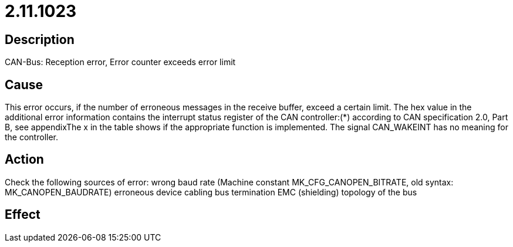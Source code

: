 = 2.11.1023
:imagesdir: img

== Description
CAN-Bus: Reception error, Error counter exceeds error limit

== Cause
This error occurs, if the number of erroneous messages in the receive buffer, exceed a certain limit. The hex value in the additional error information contains the interrupt status register of the CAN controller:(*) according to CAN specification 2.0, Part B, see appendixThe x in the table shows if the appropriate function is implemented. The signal CAN_WAKEINT has no meaning for the controller.

== Action
Check the following sources of error:
 wrong baud rate (Machine constant MK_CFG_CANOPEN_BITRATE, old syntax: MK_CANOPEN_BAUDRATE)
 erroneous device
 cabling
 bus termination
 EMC (shielding)
 topology of the bus

== Effect
 

